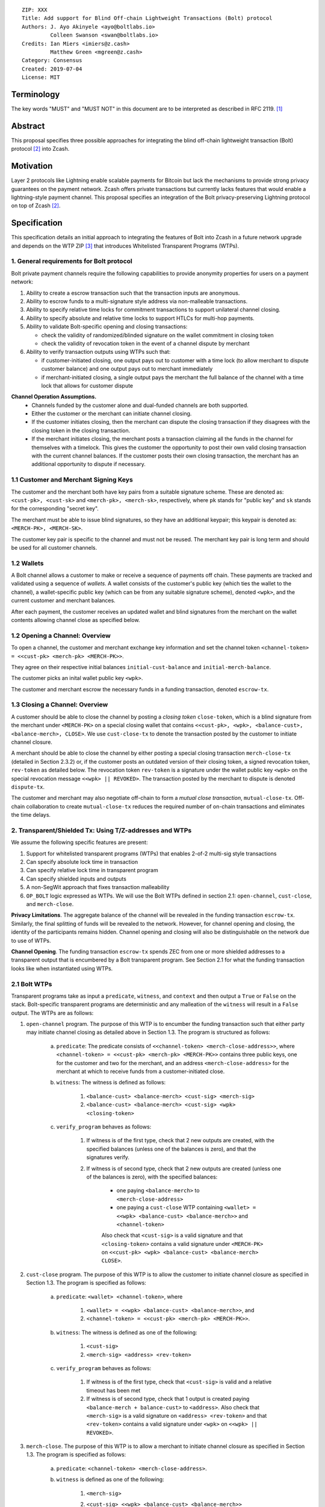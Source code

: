 ::

  ZIP: XXX
  Title: Add support for Blind Off-chain Lightweight Transactions (Bolt) protocol
  Authors: J. Ayo Akinyele <ayo@boltlabs.io>
           Colleen Swanson <swan@boltlabs.io>
  Credits: Ian Miers <imiers@z.cash>
           Matthew Green <mgreen@z.cash>
  Category: Consensus
  Created: 2019-07-04
  License: MIT


Terminology
===========

The key words "MUST" and "MUST NOT" in this document are to be interpreted as described in RFC 2119. [#RFC2119]_

Abstract
========

This proposal specifies three possible approaches for integrating the blind off-chain lightweight transaction (Bolt) protocol [#bolt-paper]_ into Zcash.

Motivation
==========

Layer 2 protocols like Lightning enable scalable payments for Bitcoin but lack the mechanisms to provide strong privacy guarantees on the payment network. Zcash offers private transactions but currently lacks features that would enable a lightning-style payment channel. This proposal specifies an integration of the Bolt privacy-preserving Lightning protocol on top of Zcash [#bolt-paper]_.

Specification
=============

This specification details an initial approach to integrating the features of Bolt into Zcash in a future network upgrade and depends on the WTP ZIP [#wtp-programs]_ that introduces Whitelisted Transparent Programs (WTPs).

1. General requirements for Bolt protocol
--------------------------

Bolt private payment channels require the following capabilities to provide anonymity properties for users on a payment network:

(1) Ability to create a escrow transaction such that the transaction inputs are anonymous.
(2) Ability to escrow funds to a multi-signature style address via non-malleable transactions.
(3) Ability to specify relative time locks for commitment transactions to support unilateral channel closing.
(4) Ability to specify absolute and relative time locks to support HTLCs for multi-hop payments.
(5) Ability to validate Bolt-specific opening and closing transactions:

    - check the validity of randomized/blinded signature on the wallet commitment in closing token
    - check the validity of revocation token in the event of a channel dispute by merchant

(6) Ability to verify transaction outputs using WTPs such that:

    - if customer-initiated closing, one output pays out to customer with a time lock (to allow merchant to dispute customer balance) and one output pays out to merchant immediately
    - if merchant-initiated closing, a single output pays the merchant the full balance of the channel with a time lock that allows for customer dispute

**Channel Operation Assumptions.**
 - Channels funded by the customer alone and dual-funded channels are both supported.
 - Either the customer or the merchant can initiate channel closing.
 - If the customer initiates closing, then the merchant can dispute the closing transaction if they disagrees with the closing token in the closing transaction.
 - If the merchant initiates closing, the merchant posts a transaction claiming all the funds in the channel for themselves with a timelock. This gives the customer the opportunity to post their own valid closing transaction with the current channel balances. If the customer posts their own closing transaction, the merchant has an additional opportunity to dispute if necessary.

1.1 Customer and Merchant Signing Keys
-------------

The customer and the merchant both have key pairs from a suitable signature scheme. These are denoted as:
``<cust-pk>, <cust-sk>`` and 
``<merch-pk>, <merch-sk>``, respectively, where ``pk`` stands for "public key" and ``sk`` stands for the corresponding "secret key".

The merchant must be able to issue blind signatures, so they have an additional keypair; this keypair is denoted as:
``<MERCH-PK>, <MERCH-SK>``.

The customer key pair is specific to the channel and must not be reused. The merchant key pair is long term and should be used for all customer channels. 

1.2 Wallets
-------------
A Bolt channel allows a customer to make or receive a sequence of payments off chain. These payments are tracked and validated using a sequence of *wallets*. A wallet consists of the customer's public key (which ties the wallet to the channel), a wallet-specific public key (which can be from any suitable signature scheme), denoted ``<wpk>``, and the current customer and merchant balances.

After each payment, the customer receives an updated wallet and blind signatures from the merchant on the wallet contents allowing channel close as specified below.

1.2 Opening a Channel: Overview
-------------
To open a channel, the customer and merchant exchange key information and set the channel token ``<channel-token> = <<cust-pk> <merch-pk> <MERCH-PK>>``. 

They agree on their respective initial balances ``initial-cust-balance`` and ``initial-merch-balance``.

The customer picks an inital wallet public key ``<wpk>``.

The customer and merchant escrow the necessary funds in a funding transaction, denoted ``escrow-tx``. 

1.3 Closing a Channel: Overview
-------------

A customer should be able to close the channel by posting a *closing token* ``close-token``, which is a blind signature from the merchant under ``<MERCH-PK>`` on a special closing wallet that contains ``<<cust-pk>, <wpk>, <balance-cust>, <balance-merch>, CLOSE>``. We use ``cust-close-tx`` to denote the transaction posted by the customer to initiate channel closure.

A merchant should be able to close the channel by either posting a special closing transaction ``merch-close-tx`` (detailed in Section 2.3.2) or, if the customer posts an outdated version of their closing token, a signed revocation token, ``rev-token`` as detailed below. The revocation token ``rev-token`` is a signature under the wallet public key ``<wpk>`` on the special revocation message ``<<wpk> || REVOKED>``. The transaction posted by the merchant to dispute is denoted ``dispute-tx``.

The customer and merchant may also negotiate off-chain to form a *mutual close transaction*, ``mutual-close-tx``. Off-chain collaboration to create ``mutual-close-tx`` reduces the required number of on-chain transactions and eliminates the time delays.

2. Transparent/Shielded Tx: Using T/Z-addresses and WTPs
-------------

We assume the following specific features are present:

(1) Support for whitelisted transparent programs (WTPs) that enables 2-of-2 multi-sig style transactions
(2) Can specify absolute lock time in transaction
(3) Can specify relative lock time in transparent program
(4) Can specify shielded inputs and outputs
(5) A non-SegWit approach that fixes transaction malleability
(6) ``OP_BOLT`` logic expressed as WTPs. We will use the Bolt WTPs defined in section 2.1: ``open-channel``, ``cust-close``, and ``merch-close``.

**Privacy Limitations**. The aggregate balance of the channel will be revealed in the funding transaction ``escrow-tx``. Similarly, the final splitting of funds will be revealed to the network. However, for channel opening and closing, the identity of the participants remains hidden. Channel opening and closing will also be distinguishable on the network due to use of WTPs.

**Channel Opening**. The funding transaction ``escrow-tx`` spends ZEC from one or more shielded addresses to a transparent output that is encumbered by a Bolt transparent program. See Section 2.1 for what the funding transaction looks like when instantiated using WTPs.

2.1 Bolt WTPs
--------------

Transparent programs take as input a ``predicate``, ``witness``, and ``context`` and then output a ``True`` or ``False`` on the stack. Bolt-specific transparent programs are deterministic and any malleation of the ``witness`` will result in a ``False`` output. The WTPs are as follows:

1. ``open-channel`` program. The purpose of this WTP is to encumber the funding transaction such that either party may initiate channel closing as detailed above in Section 1.3. The program is structured as follows:

	a. ``predicate``: The predicate consists of ``<<channel-token> <merch-close-address>>``, where ``<channel-token> = <<cust-pk> <merch-pk> <MERCH-PK>>`` contains three public keys, one for the customer and two for the merchant, and an address ``<merch-close-address>`` for the merchant at which to receive funds from a customer-initiated close.
	
	b. ``witness``: The witness is defined as follows:
	
		1. ``<balance-cust> <balance-merch> <cust-sig> <merch-sig>``
 		2. ``<balance-cust> <balance-merch> <cust-sig> <wpk> <closing-token>``
 	c. ``verify_program`` behaves as follows:
	
		1. If witness is of the first type, check that 2 new outputs are created, with the specified balances (unless one of the balances is zero), and that the signatures verify.
		2. If witness is of second type, check that 2 new outputs are created (unless one of the balances is zero), with the specified balances:
		
			+ one paying ``<balance-merch>`` to ``<merch-close-address>`` 
			+ one paying a ``cust-close`` WTP containing ``<wallet> = <<wpk> <balance-cust> <balance-merch>>``  and ``<channel-token>`` 
			Also check that ``<cust-sig>`` is a valid signature and that ``<closing-token>`` contains a valid signature under ``<MERCH-PK>`` on ``<<cust-pk> <wpk> <balance-cust> <balance-merch> CLOSE>``.

2. ``cust-close`` program. The purpose of this WTP is to allow the customer to initiate channel closure as specified in Section 1.3. The program is specified as follows:

	a. ``predicate``: ``<wallet> <channel-token>``, where
	
		1. ``<wallet> = <<wpk> <balance-cust> <balance-merch>>``, and 
 		2. ``<channel-token> = <<cust-pk> <merch-pk> <MERCH-PK>>``.
	b. ``witness``: The witness is defined as one of the following:
	
		1. ``<cust-sig>``
		2. ``<merch-sig> <address> <rev-token>``
	c. ``verify_program`` behaves as follows:
	
		1. If witness is of the first type, check that ``<cust-sig>`` is valid and a relative timeout has been met
		2. If witness is of second type, check that 1 output is created paying ``<balance-merch + balance-cust>`` to ``<address>``. Also check that ``<merch-sig>`` is a valid signature on ``<address> <rev-token>`` and that ``<rev-token>`` contains a valid signature under ``<wpk>`` on ``<<wpk> || REVOKED>``.

3. ``merch-close``. The purpose of this WTP is to allow a merchant to initiate channel closure as specified in Section 1.3. The program is specified as follows:

	a. ``predicate``: ``<channel-token> <merch-close-address>``.
	b. ``witness`` is defined as one of the following:
	
		1. ``<merch-sig>``
		2. ``<cust-sig> <<wpk> <balance-cust> <balance-merch>> <closing-token>``
		3. ``verify_program`` behaves as follows:
		
			1. If witness is of the first type, check that ``<merch-sig>`` is valid and a relative timeout has been met
			2. If witness is of second type, check that 2 new outputs are created (unless one of the balances is zero), with the specified balances:
			
				+ one paying ``<balance-merch>`` to ``<merch-close-address>`` 
 				+ one paying a ``cust_close`` WTP containing ``<wallet> = <<wpk> <balance-cust> <balance-merch>>``  and ``<channel-token>`` 
				
				Also check that ``<cust-sig>`` is a valid signature and that ``<closing-token>`` contains a valid signature under ``<MERCH-PK>`` on ``<<cust-pk> <wpk> <balance-cust> <balance-merch> CLOSE>``.


2.2 Funding Transaction
-------------
The funding transaction is by default funded by only one participant, the customer. We will be extending the protocol to allow for dual-funded channels.

This transaction has 2 shielded inputs (but can be up to some N) and 1 transparent output with a WTP and the predicate is the customer and merchant public keys. Note that the customer can specify as many shielded inputs as necessary to fund the channel sufficiently (limited only by the overall transaction size).

* ``lock_time``: 0
* ``nExpiryHeight``: 0
* ``valueBalance``: funding amount + transaction fee
* ``nShieldedSpend``: 1 or N (if funded by both customer and merchant)
* ``vShieldedSpend[0]``: tx for customer’s note commitment and nullifier for the coins

  - ``cv``: commitment for the input note
  - ``root``: root hash of note commitment tree at some block height
  - ``nullifier``: unique serial number of the input note
  - ``rk``: randomized pubkey for spendAuthSig
  - ``zkproof``: zero-knowledge proof for the note
  - ``spendAuthSig``: signature authorizing the spend

* ``vShieldedSpend[1..N]``: additional tx for customer's note commitment and nullifier for the coins

  - ``cv``: commitment for the input note
  - ``root``: root hash of note commitment tree at some block height
  - ``nullifier``: unique serial number of the input note
  - ``rk``: randomized pubkey for spendAuthSig
  - ``zkproof``: zero-knowledge proof for the note
  - ``spendAuthSig``: signature authorizing the spend
* ``tx_out_count``: 1
* ``tx_out``: (via a transparent program)

  - ``scriptPubKey``: ``PROGRAM PUSHDATA( <open-channel> || <<channel-token> || <merch-close-address>> )``

* ``bindingSig``: a signature that proves that (1) the total value spent by Spend transfers - Output transfers = value balance field.

The customer (in collaboration with the merchant) creates their initial closing transaction before sending the funding transaction to the network (since  the customer needs to know they can get their money back). Once both customer and merchant closing transactions have been created, the customer should broadcast the funding transaction and waits for the network to confirm the transaction. After the transaction has been confirmed, the payment channel is established.

2.3 Closing Transactions
-------------
2.3.1 Customer closing transaction
----
The customer closing transaction is generated by the customer during the channel establishment but is not broadcast to the network. The customer's closing transaction (below) contains two outputs: (1) an output that can be spent immediately by the merchant and (2) another output that can be spent by either the customer after a relative timeout or the merchant with a revocation token. This approach allows the merchant to see the customer's closing transaction and spend the output with a revocation token if the customer posted an outdated closure token.

The customer's closing transaction is described below.

* ``version``: specify version number
* ``groupid``: specify group id
* ``locktime``: should be set such that closing transactions can be included in a current block.
* ``txin`` count: 1

   - ``txin[0]`` outpoint: references the funding transaction txid and output_index
   - ``txin[0]`` script bytes: 0
   - ``txin[0]`` script sig: ``PROGRAM PUSHDATA( <open-channel> || <<balance-cust> || <balance-merch> || <cust-sig> || <wpk> || <closing-token>> )``

* ``txout`` count: 2
* ``txouts``:

  * ``to_customer``: a timelocked WTP output sending funds back to the customer with a time delay.
  
      - ``amount``: balance paid back to customer
      - ``nSequence: <time-delay>``
      - ``scriptPubKey``: ``PROGRAM PUSHDATA( <cust-close> || <<channel-token> || <revocation-pubkey>>  )``

  * ``to_merchant``: a P2PKH to merch-pubkey output (sending funds back to the merchant), i.e.
  
      * ``scriptPubKey``: ``0 <20-byte-key-hash of merch-close-address>``
      * ``amount``: balance paid to merchant
      * ``nSequence``: 0

To redeem the ``to_customer`` output, the customer presents a ``scriptSig`` with the customer signature after a time delay as follows:

	``PROGRAM PUSHDATA( <cust-close> || <<0x0> || <cust-sig> || <block-height>> )``

where the ``witness`` consists of a first byte ``0x0`` to indicate the customer followed by the customer signature and the current block height (used to ensure that timeout reached). 

If the customer posted an outdated closing token, the merchant can redeem the ``to_customer`` output by posting a transaction with the following ``scriptSig``:

	``PROGRAM PUSHDATA( <cust-close> || <<0x1> || <merch-sig> || <revocation-token>> )``

where the ``witness`` consists of a first byte ``0x1`` to indicate the merchant followed by the merchant signature and the revocation token.

2.3.2 Merchant closing transaction
----
The merchant can create their own initial closing transaction and obtain the customer signature during the channel establishment phase.

* ``version``: specify version number
* ``groupid``: specify group id
* ``locktime``: should be set such that closing transactions can be included in a current block.
* ``txin`` count: 1

   - ``txin[0]`` outpoint: references the funding transaction txid and output_index
   - ``txin[0]`` script bytes: 0
   - ``txin[0]`` script sig: ``PROGRAM PUSHDATA( <open-channel> || <<balance-cust> || <balance-merch> || <cust-sig> || <merch-sig>> )``

* ``txout`` count: 1
* ``txouts``:

  * ``to_merchant``: a timelocked WTP output sending all the funds in the channel back to the merchant with a time delay
  
      - ``amount``: full balance paid back to merchant
      - ``nSequence: <time-delay>``
      - ``scriptPubKey``: ``PROGRAM PUSHDATA( <merch-close> || <<channel-token> || <merch-close-address>> )``

After each payment on the channel, the customer obtains a closing token for the updated channel balance and provides the merchant a revocation token for the previous state along with the associated wallet public key (this invalidates the pub key). If the customer initiated closing, the merchant can use the revocation token to spend the claimed funds if the customer posts an outdated closing transaction.

2.4 Channel Closing (REWRITE)
-------------
To close the channel, the customer can initiate by posting the most recent closing transaction that spends from the multi-signature transparent address with inputs that satisfies the script and the ``OP_BOLT`` opcode in mode 1. This consists of a closing token (i.e., merchant signature on the wallet state) or an opening of the initial wallet commitment (if there were no payments on the channel).

Once the timeout has been reached, the customer can post a transaction that claims the output of the customer closing transaction to a shielded output (see below for an example). Before the timeout, the merchant can claim the funds from the ``to_customer`` output by posting a revocation token, if they have one.

The merchant can immediately claim the ``to_merchant`` output from the customer closing transaction to a shielded address by presenting their P2PKH address.

Because we do not know how to encumber the outputs of shielded outputs right now, we will rely on a standard transaction to move funds from the closing transaction into a shielded address as follows:

* ``version``: 2
* ``groupid``: specify group id
* ``locktime``: 0
* ``txin`` count: 1
   * ``txin[0]`` outpoint: ``txid`` and ``output_index``
   * ``txin[0]`` sequence: 0xFFFFFFFF
   * ``txin[0]`` script bytes: 0
   * ``txin[0]`` script sig: ``0 <cust-sig> <merch-sig>``
* ``nShieldedOutput``: 1
* ``vShieldedOutput[0]``:
   - ``cv``: commitment for the output note
   - ``cmu``: ...
   - ``ephemeralKey``:ephemeral public key
   - ``encCiphertext``: encrypted output note (part 1)
   - ``outCiphertext``: encrypted output note (part 2)
   - ``zkproof``: zero-knowledge proof for the note

The merchant can initiate closing by posting the initial closing transaction from establishing the channel that pays the merchant the full balance of the channel with a time lock that allows for customer dispute. After the time delay, the merchant can then post a separate standard transaction that moves the claimed funds to a shielded address.

Rationale
---------

TODO: include a section explaining how any potential sources of malleability are handled.

Reference Implementation
========================

We are currently working on a reference implementation based on section 2 in a fork of Zcash here: https://github.com/boltlabs-inc/zcash.

References
==========

.. [#RFC2119] `Key words for use in RFCs to Indicate Requirement Levels <https://tools.ietf.org/html/rfc2119>`_
.. [#bolt-paper]  `Bolt: Anonymous Payment Channels for Decentralized Currencies <https://eprint.iacr.org/2016/701>`_
.. [#wtp-programs]  `ZIP XXX: Whitelisted Transparent Programs (Draft) <https://github.com/zcash/zips/pull/248>`_
